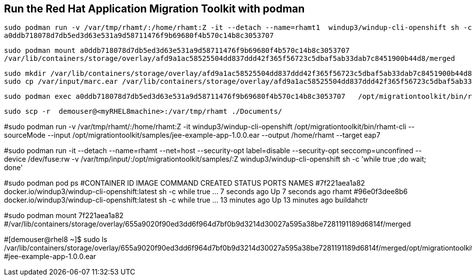 

== Run the Red Hat Application Migration Toolkit with podman 


----
sudo podman run -v /var/tmp/rhamt/:/home/rhamt:Z -it --detach --name=rhamt1  windup3/windup-cli-openshift sh -c 'while true ;do wait; done'
a0ddb718078d7db5ed3d63e531a9d58711476f9b69680f4b570c14b8c3053707
----


----
sudo podman mount a0ddb718078d7db5ed3d63e531a9d58711476f9b69680f4b570c14b8c3053707
/var/lib/containers/storage/overlay/afd9a1ac58525504dd837ddd42f365f56723c5dbaf5ab33dab7c8451900b44d8/merged
----


----
sudo mkdir /var/lib/containers/storage/overlay/afd9a1ac58525504dd837ddd42f365f56723c5dbaf5ab33dab7c8451900b44d8/merged/var/input
sudo cp /var/input/marc.ear /var/lib/containers/storage/overlay/afd9a1ac58525504dd837ddd42f365f56723c5dbaf5ab33dab7c8451900b44d8/merged/var/input
----


----
sudo podman exec a0ddb718078d7db5ed3d63e531a9d58711476f9b69680f4b570c14b8c3053707   /opt/migrationtoolkit/bin/rhamt-cli  --sourceMode --input /var/input/marc.ear --output /home/rhamt --target eap7
----


----
sudo scp -r  demouser@<myRHEL8machine>:/var/tmp/rhamt ./Documents/
----

#sudo podman  run  -v /var/tmp/rhamt/:/home/rhamt:Z  -it windup3/windup-cli-openshift  /opt/migrationtoolkit/bin/rhamt-cli  --sourceMode --input /opt/migrationtoolkit/samples/jee-example-app-1.0.0.ear --output /home/rhamt --target eap7




#sudo podman run -it --detach --name=rhamt --net=host --security-opt label=disable --security-opt seccomp=unconfined --device /dev/fuse:rw -v /var/tmp/input/:/opt/migrationtoolkit/samples/:Z   windup3/windup-cli-openshift  sh -c 'while true ;do wait; done'

#sudo podman pod ps
#CONTAINER ID  IMAGE                                          COMMAND               CREATED         STATUS             PORTS  NAMES
#7f221aea1a82  docker.io/windup3/windup-cli-openshift:latest  sh -c while true ...  7 seconds ago   Up 7 seconds ago          rhamt
#96e0f3dee8b6  docker.io/windup3/windup-cli-openshift:latest  sh -c while true ...  13 minutes ago  Up 13 minutes ago         buildahctr

#sudo podman mount 7f221aea1a82
#/var/lib/containers/storage/overlay/655a9020f90ed3dd6f964d7bf0b9d3214d30027a595a38be7281191189d6814f/merged

#[demouser@rhel8 ~]$ sudo ls /var/lib/containers/storage/overlay/655a9020f90ed3dd6f964d7bf0b9d3214d30027a595a38be7281191189d6814f/merged/opt/migrationtoolkit/samples
#jee-example-app-1.0.0.ear


